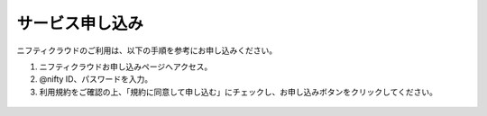 サービス申し込み
========================

ニフティクラウドのご利用は、以下の手順を参考にお申し込みください。

#. ニフティクラウドお申し込みページへアクセス。
#. @nifty ID、パスワードを入力。
#. 利用規約をご確認の上、「規約に同意して申し込む」にチェックし、お申し込みボタンをクリックしてください。

.. figure:: /images/singnup01.png
   :alt: 利用規約

